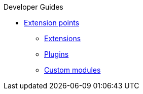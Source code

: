 .Developer Guides
* xref:extension-points.adoc[Extension points]
** xref:extensions.adoc[Extensions]
** xref:plugins.adoc[Plugins]
** xref:custom-modules.adoc[Custom modules]
